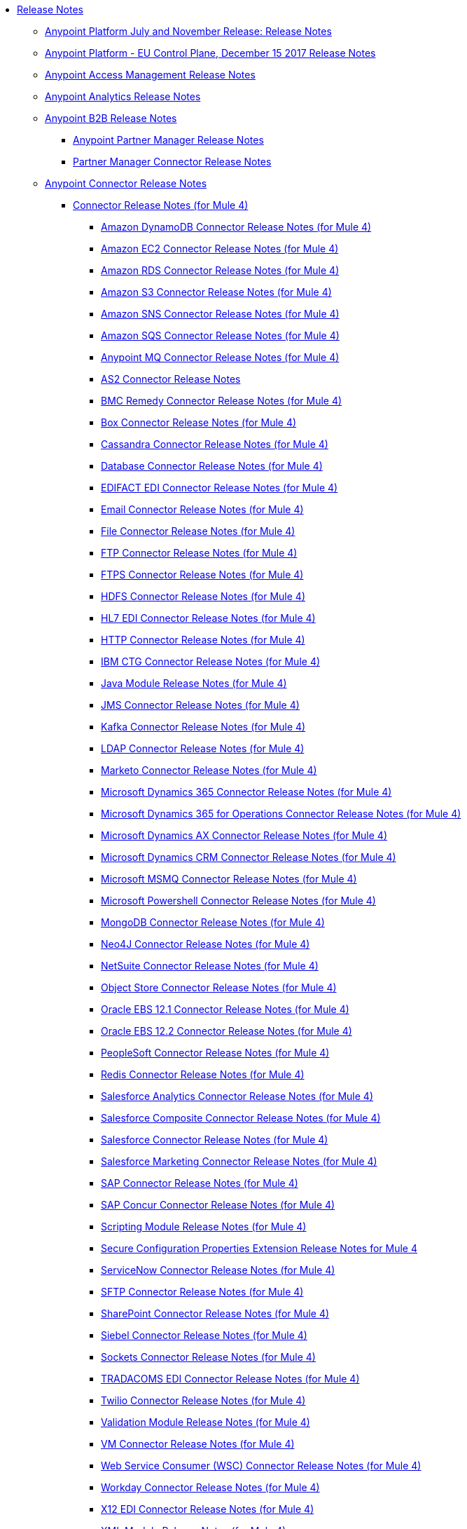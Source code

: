 // Release Notes TOC File

* link:index[Release Notes]
** link:anypoint-november-release[Anypoint Platform July and November Release: Release Notes]
** link:anypoint-eu-control-plane[Anypoint Platform - EU Control Plane, December 15 2017 Release Notes]
// ** link:upgrade[Auto-Upgrade Notice for Anypoint Platform (November Release)]
** link:access-management-release-notes[Anypoint Access Management Release Notes]
** link:anypoint-analytics-release-notes[Anypoint Analytics Release Notes]

** link:anypoint-b2b-release-notes[Anypoint B2B Release Notes]
*** link:anypoint-partner-manager-release-notes[Anypoint Partner Manager Release Notes]
*** link:partner-manager-connector-release-notes[Partner Manager Connector Release Notes]
** link:anypoint-connector-release-notes[Anypoint Connector Release Notes]
*** link:anypoint-connector-release-notes#mule_4[Connector Release Notes (for Mule 4)]
**** link:amazon-dynamodb-connector-release-notes-mule-4[Amazon DynamoDB Connector Release Notes (for Mule 4)]
**** link:amazon-ec2-connector-release-notes-mule-4[Amazon EC2 Connector Release Notes (for Mule 4)]
**** link:amazon-rds-connector-release-notes-mule-4[Amazon RDS Connector Release Notes (for Mule 4)]
**** link:amazon-s3-connector-release-notes-mule-4[Amazon S3 Connector Release Notes (for Mule 4)]
**** link:amazon-sns-connector-release-notes-mule-4[Amazon SNS Connector Release Notes (for Mule 4)]
**** link:amazon-sqs-connector-release-notes-mule-4[Amazon SQS Connector Release Notes (for Mule 4)]
**** link:anypoint-mq-connector-release-notes-mule-4[Anypoint MQ Connector Release Notes (for Mule 4)]
**** link:as2-connector-release-notes[AS2 Connector Release Notes]
**** link:bmc-remedy-connector-release-notes-mule-4[BMC Remedy Connector Release Notes (for Mule 4)]
**** link:box-connector-release-notes-mule-4[Box Connector Release Notes (for Mule 4)]
**** link:cassandra-connector-release-notes-mule-4[Cassandra Connector Release Notes (for Mule 4)]
**** link:connector-db[Database Connector Release Notes (for Mule 4)]
**** link:edifact-edi-connector-release-notes[EDIFACT EDI Connector Release Notes (for Mule 4)]
**** link:connector-email[Email Connector Release Notes (for Mule 4)]
**** link:connector-file[File Connector Release Notes (for Mule 4)]
**** link:connector-ftp[FTP Connector Release Notes (for Mule 4)]
**** link:connector-ftps[FTPS Connector Release Notes (for Mule 4)]
**** link:hdfs-connector-release-notes-mule-4[HDFS Connector Release Notes (for Mule 4)]
**** link:hl7-connector-release-notes-mule-4[HL7 EDI Connector Release Notes (for Mule 4)]
**** link:connector-http[HTTP Connector Release Notes (for Mule 4)]
**** link:ibm-ctg-connector-release-notes-mule-4[IBM CTG Connector Release Notes (for Mule 4)]
**** link:java-module[Java Module Release Notes (for Mule 4)]
**** link:connector-jms[JMS Connector Release Notes (for Mule 4)]
**** link:kafka-connector-release-notes-mule-4[Kafka Connector Release Notes (for Mule 4)]
**** link:ldap-connector-release-notes-mule-4[LDAP Connector Release Notes (for Mule 4)]
**** link:marketo-connector-release-notes-mule-4[Marketo Connector Release Notes (for Mule 4)]
**** link:microsoft-dynamics-365-connector-release-notes-mule-4[Microsoft Dynamics 365 Connector Release Notes (for Mule 4)]
**** link:microsoft-365-ops-connector-release-notes-mule-4[Microsoft Dynamics 365 for Operations Connector Release Notes (for Mule 4)]
**** link:ms-dynamics-ax-connector-release-notes-mule-4[Microsoft Dynamics AX Connector Release Notes (for Mule 4)]
**** link:ms-dynamics-crm-connector-release-notes[Microsoft Dynamics CRM Connector Release Notes (for Mule 4)]
**** link:msmq-connector-release-notes-mule-4[Microsoft MSMQ Connector Release Notes (for Mule 4)]
**** link:microsoft-powershell-connector-release-notes-mule-4[Microsoft Powershell Connector Release Notes (for Mule 4)]
// **** link:ms-service-bus-connector-release-notes-mule-4[Microsoft Service Bus Connector Release Notes (for Mule 4)]
**** link:mongodb-connector-release-notes-mule-4[MongoDB Connector Release Notes (for Mule 4)]
**** link:neo4j-connector-release-notes-mule-4[Neo4J Connector Release Notes (for Mule 4)]
**** link:netsuite-connector-release-notes-mule-4[NetSuite Connector Release Notes (for Mule 4)]
**** link:object-store-connector-release-notes-mule-4[Object Store Connector Release Notes (for Mule 4)]
**** link:oracle-ebs-connector-release-notes-mule-4[Oracle EBS 12.1 Connector Release Notes (for Mule 4)]
**** link:oracle-ebs-122-connector-release-notes-mule-4[Oracle EBS 12.2 Connector Release Notes (for Mule 4)]
**** link:peoplesoft-connector-release-notes-mule-4[PeopleSoft Connector Release Notes (for Mule 4)]
**** link:redis-connector-release-notes-mule-4[Redis Connector Release Notes (for Mule 4)]
**** link:salesforce-analytics-connector-release-notes-mule-4[Salesforce Analytics Connector Release Notes (for Mule 4)]
**** link:salesforce-composite-connector-release-notes-mule-4[Salesforce Composite Connector Release Notes (for Mule 4)]
**** link:salesforce-connector-release-notes-mule-4[Salesforce Connector Release Notes (for Mule 4)]
**** link:salesforce-mktg-connector-release-notes-mule-4[Salesforce Marketing Connector Release Notes (for Mule 4)]
**** link:sap-connector-release-notes-mule-4[SAP Connector Release Notes (for Mule 4)]
**** link:sap-concur-connector-release-notes-mule-4[SAP Concur Connector Release Notes (for Mule 4)]
**** link:module-scripting[Scripting Module Release Notes (for Mule 4)]
**** link:secure-properties[Secure Configuration Properties Extension Release Notes for Mule 4]
**** link:servicenow-connector-release-notes-mule-4[ServiceNow Connector Release Notes (for Mule 4)]
**** link:connector-sftp[SFTP Connector Release Notes (for Mule 4)]
**** link:sharepoint-connector-release-notes-mule-4[SharePoint Connector Release Notes (for Mule 4)]
**** link:siebel-connector-release-notes-mule-4[Siebel Connector Release Notes (for Mule 4)]
**** link:connector-sockets[Sockets Connector Release Notes (for Mule 4)]
**** link:tradacoms-edi-connector-release-notes-mule-4[TRADACOMS EDI Connector Release Notes (for Mule 4)]
**** link:twilio-connector-release-notes-mule-4[Twilio Connector Release Notes (for Mule 4)]
**** link:module-validation[Validation Module Release Notes (for Mule 4)]
**** link:connector-vm[VM Connector Release Notes (for Mule 4)]
**** link:connector-wsc[Web Service Consumer (WSC) Connector Release Notes (for Mule 4)]
**** link:workday-connector-release-notes-mule-4[Workday Connector Release Notes (for Mule 4)]
**** link:x12-edi-connector-release-notes-mule-4[X12 EDI Connector Release Notes (for Mule 4)]
**** link:module-xml[XML Module Release Notes (for Mule 4)]
**** link:zuora-connector-release-notes-mule-4[Zuora Connector Release Notes (for Mule 4)]
*** link:anypoint-connector-release-notes#mule_3[Connector Release Notes (for Mule 3)]
**** link:amazon-ec2-connector-release-notes[Amazon EC2 Connector Release Notes (for Mule 3)]
**** link:amazon-s3-connector-release-notes[Amazon S3 Connector Release Notes (for Mule 3)]
**** link:amazon-sns-connector-release-notes[Amazon SNS Connector Release Notes (for Mule 3)]
**** link:amazon-sqs-connector-release-notes[Amazon SQS Connector Release Notes (for Mule 3)]
**** link:amqp-connector-release-notes[AMQP Connector Release Notes (for Mule 3)]
**** link:box-connector-release-notes[Box Connector Release Notes (for Mule 3)]
**** link:cassandra-connector-release-notes[Cassandra Connector Release Notes (for Mule 3)]
**** link:cloudhub-connector-release-notes[CloudHub Connector Release Notes (for Mule 3)]
**** link:concur-connector-release-notes[Concur Connector Release Notes (for Mule 3)]
**** link:dotnet-connector-release-notes[DotNet Connector Release Notes (for Mule 3)]
**** link:ftps-connector-release-notes[FTPS Connector Release Notes (for Mule 3)]
**** link:hdfs-connector-release-notes[HDFS Connector Version Release Notes]
**** link:hl7-connector-release-notes[HL7 Connector Release Notes (for Mule 3)]
**** link:hl7-mllp-connector-release-notes[HL7 MLLP Connector Release Notes (for Mule 3)]
**** link:ibm-ctg-connector-release-notes[IBM CTG Connector Release Notes (for Mule 3)]
**** link:kafka-connector-release-notes[Kafka Connector Release Notes (for Mule 3)]
**** link:ldap-connector-release-notes[LDAP Connector Release Notes (for Mule 3)]
**** link:marketo-connector-release-notes[Marketo Connector Release Notes (for Mule 3)]
**** link:microsoft-dynamics-365-release-notes[Microsoft Dynamics 365 Connector Release Notes (for Mule 3)]
**** link:microsoft-dynamics-365-operations-release-notes[Microsoft Dynamics 365 for Operations Connector Release Notes (for Mule 3)]
**** link:microsoft-dynamics-ax-2012-connector-release-notes[Microsoft Dynamics AX 2012 Connector Release Notes (for Mule 3)]
**** link:microsoft-dynamics-crm-connector-release-notes[Microsoft Dynamics CRM Connector Release Notes (for Mule 3)]
**** link:microsoft-dynamics-gp-connector-release-notes[Microsoft Dynamics GP Connector Release Notes (for Mule 3)]
**** link:microsoft-dynamics-nav-connector-release-notes[Microsoft Dynamics NAV Connector Release Notes (for Mule 3)]
**** link:microsoft-service-bus-connector-release-notes[Microsoft Service Bus Connector Release Notes (for Mule 3)]
**** link:microsoft-sharepoint-2013-connector-release-notes[Microsoft SharePoint 2013 Connector Release Notes]
**** link:microsoft-sharepoint-2010-connector-release-notes[Microsoft SharePoint 2010 Connector Release Notes]
**** link:microsoft-sharepoint-online-connector-release-notes[Microsoft SharePoint Online Connector Release Notes]
**** link:mongodb-connector-release-notes[MongoDB Connector Release Notes (for Mule 3)]
**** link:msmq-connector-release-notes[MSMQ Connector Release Notes (for Mule 3)]
**** link:mule-paypal-anypoint-connector-release-notes[PayPal Connector Release Notes (for Mule 3)]
**** link:neo4j-connector-release-notes[Neo4J Connector Release Notes (for Mule 3)]
**** link:netsuite-connector-release-notes[NetSuite Connector Release Notes (for Mule 3)]
**** link:netsuite-openair-connector-release-notes[NetSuite OpenAir Connector Release Notes (for Mule 3)]
**** link:objectstore-release-notes[Object Store Connector Release Notes (for Mule 3)]
***** link:object-store-connector-release-notes[ObjectStore Connector Release Notes for Design Center]
***** link:objectstore-connector-release-notes[ObjectStore Connector Release Notes (for Mule 3)]
***** link:object-store-v2-release-notes[ObjectStore Connector v2 Release Notes - Beta]
**** link:oracle-e-business-suite-ebs-connector-release-notes[Oracle E-Business Suite (EBS) Connector Release Notes (for Mule 3)]
**** link:oracle-ebs-122-connector-release-notes[Oracle E-Business Suite (EBS) 12.2.x Connector Release Notes (for Mule 3)]
**** link:peoplesoft-connector-release-notes[PeopleSoft Connector Release Notes (for Mule 3)]
**** link:redis-connector-release-notes[Redis Connector Release Notes (for Mule 3)]
**** link:remedy-connector-release-notes[Remedy Connector Release Notes (for Mule 3)]
**** link:rosettanet-connector-release-notes[RosettaNet Connector Release Notes (for Mule 3)]
**** link:salesforce-connector-release-notes[Salesforce Connector Release Notes (for Mule 3)]
**** link:salesforce-analytics-cloud-connector-release-notes[Salesforce Analytics Cloud Connector Release Notes (for Mule 3)]
**** link:salesforce-composite-connector-release-notes[Salesforce Composite Connector Release Notes (for Mule 3)]
**** link:salesforce-marketing-cloud-connector-release-notes[Salesforce Marketing Cloud Connector Release Notes (for Mule 3)]
**** link:sap-connector-release-notes[SAP Connector Release Notes (for Mule 3)]
**** link:servicenow-connector-release-notes[ServiceNow Connector Release Notes (for Mule 3)]
**** link:siebel-connector-release-notes[Siebel Connector Release Notes (for Mule 3)]
**** link:successfactors-connector-release-notes[SuccessFactors Connector Release Notes (for Mule 3)]
**** link:tradacoms-connector-release-notes[TRADACOMS Connector Release Notes (for Mule 3)]
**** link:twilio-connector-release-notes[Twilio Connector Release Notes (for Mule 3)]
**** link:windows-gateway-services-release-notes[Windows Gateway Services Release Notes]
**** link:workday-connector-release-notes[Workday Connector Release Notes (for Mule 3)]
**** link:x12-edifact-modules-release-notes[X12 and EDIFACT Modules Release Notes]
**** link:zuora-connector-release-notes[Zuora Connector Release Notes (for Mule 3)]
** link:dmt-release-notes[Devkit Migration Tool Release Notes]
** link:anypoint-connector-devkit-release-notes[Anypoint Connector DevKit Release Notes]
*** link:anypoint-connector-devkit-3.9.x-release-notes[Anypoint Connector DevKit 3.9.x Release Notes]
*** link:anypoint-connector-devkit-3.8.0-release-notes[Anypoint Connector DevKit 3.8.x Release Notes]
*** link:connector-migration-guide-mule-3.6-to-3.7[Connector Migration Guide - DevKit 3.6 to 3.7]
*** link:connector-migration-guide-mule-3.5-to-3.6[Connector Migration Guide - DevKit 3.5 to 3.6]
*** link:anypoint-connector-devkit-3.7.2-release-notes[Anypoint Connector DevKit 3.7.2 Release Notes]
*** link:anypoint-connector-devkit-3.7.1-release-notes[Anypoint Connector DevKit 3.7.1 Release Notes]
*** link:anypoint-connector-devkit-3.7.0-release-notes[Anypoint Connector DevKit 3.7.0 Release Notes]
*** link:anypoint-connector-devkit-3.6.1.1-release-notes[Anypoint Connector DevKit 3.6.1.1 Release Notes]
*** link:anypoint-connector-devkit-3.6.1-release-notes[Anypoint Connector DevKit 3.6.1 Release Notes]
*** link:anypoint-connector-devkit-3.6.0-release-notes[Anypoint Connector DevKit 3.6.0 Release Notes]
*** link:anypoint-connector-devkit-3.5.0-release-notes[Anypoint Connector DevKit 3.5.0 Release Notes]
*** link:anypoint-connector-devkit-3.5.2-release-notes[Anypoint Connector DevKit 3.5.2 Release Notes]
** link:anypoint-connector-devkit-studio-plugin-release-notes[Anypoint Connector DevKit Studio Plugin Release Notes]
*** link:anypoint-connector-devkit-studio-plugin-1.1.1-release-notes[Anypoint Connector DevKit Studio Plugin 1.1.1 Release Notes]

** link:anypoint-data-gateway-release-notes[Anypoint Data Gateway Release Notes]

** link:anypoint-enterprise-security-release-notes[Anypoint Enterprise Security Release Notes]
*** link:anypoint-enterprise-security-1.2-release-notes[Anypoint Enterprise Security 1.2 Release Notes]

** link:exchange-release-notes[Anypoint Exchange Related Release Notes]
*** link:anypoint-exchange-release-notes[Anypoint Exchange Release Notes]
*** link:rest-connect-release-notes[REST Connect Release Notes]
*** link:exchange-on-prem-release-notes[Anypoint Exchange Private Cloud Edition Release Notes]

** link:anypoint-mq-release-notes[Anypoint MQ Release Notes]
*** link:mq-release-notes[Anypoint MQ Cloud Release Notes]
*** link:mq-connector-release-notes[Anypoint MQ Connector Release Notes]

** link:anypoint-osv2-release-notes[Anypoint Object Store v2 Release Notes]

** link:anypoint-platform-cli[Anypoint Platform Command Line Interface]

** link:anypoint-onpremise-release-notes[Anypoint Platform On-Premises Edition]

** link:anypoint-private-cloud-release-notes[Anypoint Platform Private Cloud Edition Release Notes]
*** link:anypoint-private-cloud-1.7.1-release-notes[Anypoint Platform Private Cloud Edition 1.7.1 Release Notes]
*** link:anypoint-private-cloud-1.7.0-release-notes[Anypoint Platform Private Cloud Edition 1.7.0 Release Notes]
*** link:anypoint-private-cloud-1.6.1-release-notes[Anypoint Platform Private Cloud Edition 1.6.1 Release Notes]
*** link:anypoint-private-cloud-1.6.0-release-notes[Anypoint Platform Private Cloud Edition 1.6.0 Release Notes]
*** link:anypoint-private-cloud-1.5.2-release-notes[Anypoint Platform Private Cloud Edition 1.5.2 Release Notes]
*** link:anypoint-private-cloud-1.5.1-release-notes[Anypoint Platform Private Cloud Edition 1.5.1 Release Notes]
*** link:anypoint-on-premise-1.5.0-release-notes[Anypoint Platform Private Cloud Edition 1.5.0 Release Notes]
*** link:anypoint-on-premise-1.1.0-release-notes[Anypoint Platform Private Cloud Edition 1.1.0 Release Notes]

** link:anypoint-platform-pcf-release-notes[Anypoint Platform for PCF Release Notes]
*** link:anypoint-platform-pcf-1.5.2[Anypoint Platform for Pivotal Cloud Foundry 1.5.2 Release Notes]
*** link:anypoint-platform-pcf-1.5.1[Anypoint Platform for PCF 1.5.1 Release Notes]
*** link:anypoint-platform-pcf-1.5.0[Anypoint Platform for PCF Beta 1.5.0 Release Notes]

** link:anypoint-studio[Anypoint Studio Release Notes]
*** link:anypoint-studio-7.1-with-4.1-runtime-update-site-2-release-notes[Anypoint Studio 7.1 with Mule Runtime 4.1.1 Update Site 2 Release Notes]
*** link:anypoint-studio-7.1-with-4.1-runtime-release-notes[Anypoint Studio 7.1 with Mule Runtime 4.1.0 Release Notes]
*** link:anypoint-studio-7.0-with-4.0-runtime-update-site-2-release-notes[Anypoint Studio 7.0 with Mule Runtime 4.0.0 Update Site 2 Release Notes]
*** link:anypoint-studio-7.0-with-4.0-runtime-update-site-1-release-notes[Anypoint Studio 7.0 with Mule Runtime 4.0.0 Update Site 1 Release Notes]
*** link:anypoint-studio-7.0-EA-with-4.0-runtime-release-notes[Anypoint Studio 7.0.0 EA with Mule Runtime 4.0.0 Release Notes]
*** link:anypoint-studio-7.0-rc2-with-4.0-runtime-release-notes[Anypoint Studio 7.0.0 RC 2 with Mule Runtime 4.0.0]
*** link:anypoint-studio-7.0-rc-with-4.0-runtime-release-notes[Anypoint Studio 7.0.0 RC with Mule Runtime 4.0.0 RC]
*** link:anypoint-studio-7.0-beta-with-4.0-runtime-release-notes[Anypoint Studio 7.0.0 Beta with Mule Runtime 4.0.0 Beta]
*** link:anypoint-studio-6.4-with-3.9.0-runtime-update-site-4-release-notes[Anypoint Studio 6.4 with 3.9.0 Update Site 4 Runtime Release Notes]
*** link:anypoint-studio-6.4-with-3.9.0-runtime-update-site-3-release-notes[Anypoint Studio 6.4 with 3.9.0 Update Site 3 Runtime Release Notes]
*** link:anypoint-studio-6.4-with-3.9.0-runtime-update-site-2-release-notes[Anypoint Studio 6.4 with 3.9.0 Update Site 2 Runtime Release Notes]
*** link:anypoint-studio-6.4-with-3.9.0-runtime-update-site-1-release-notes[Anypoint Studio 6.4 with 3.9.0 Update Site 1 Runtime Release Notes]
*** link:anypoint-studio-6.4-with-3.9.0-runtime-release-notes[Anypoint Studio 6.4 with 3.9.0 Runtime Release Notes]
*** link:anypoint-studio-6.3-with-3.8.5-runtime-release-notes[Anypoint Studio 6.3 with 3.8.5 Runtime Release Notes]
*** link:anypoint-studio-6.2-with-3.8.4-runtime-update-site-5-release-notes[Anypoint Studio 6.2 with 3.8.4 Update Site 5 Runtime Release Notes]
*** link:anypoint-studio-6.2-with-3.8.4-runtime-update-site-4-release-notes[Anypoint Studio 6.2 with 3.8.4 Update Site 4 Runtime Release Notes]
*** link:anypoint-studio-6.2-with-3.8.3-runtime-update-site-3-release-notes[Anypoint Studio 6.2 with 3.8.3 Update Site 3 Runtime Release Notes]
*** link:anypoint-studio-6.2-with-3.8.3-runtime-update-site-2-release-notes[Anypoint Studio 6.2 with 3.8.3 Update Site 2 Runtime Release Notes]
*** link:anypoint-studio-6.2-with-3.8.3-runtime-update-site-1-release-notes[Anypoint Studio 6.2 with 3.8.3 Update Site 1 Runtime Release Notes]
*** link:anypoint-studio-6.2-with-3.8.3-runtime-release-notes[Anypoint Studio 6.2 Mule 3.8.3 Release Notes]
*** link:anypoint-studio-6.1-with-3.8.2-runtime-update-site-2-release-notes[Anypoint Studio 6.1 with Mule 3.8.2 Update Site 2 Release Notes]
*** link:anypoint-studio-6.1-with-3.8.1-runtime-update-site-1-release-notes[Anypoint Studio 6.1 with Mule 3.8.1 Update Site 1 Release Notes]
*** link:anypoint-studio-6.1-with-3.8.1-runtime-release-notes[Anypoint Studio 6.1 with Mule 3.8.1 Release Notes]
*** link:anypoint-studio-6.0-with-3.8-runtime-update-site-3-release-notes[Anypoint Studio 6.0 with Mule 3.8.0 Update Site 3 Release Notes]
*** link:anypoint-studio-6.0-with-3.8-runtime-update-site-2-release-notes[Anypoint Studio 6.0 with Mule 3.8.0 Update Site 2 Release Notes]
*** link:anypoint-studio-6.0-with-3.8-runtime-update-site-1-release-notes[Anypoint Studio 6.0 with Mule 3.8.0 Update Site 1 Release Notes]
*** link:anypoint-studio-6.0-with-3.8-runtime-release-notes[Anypoint Studio 6.0 with Mule 3.8.0 Release Notes]
*** link:anypoint-studio-6.0-beta-with-3.8-m-1-runtime-release-notes[Anypoint Studio 6.0 with Mule 3.8.0-M1 Release Notes]
*** link:anypoint-studio-5.4-with-3.7.3-runtime-update-site-3-release-notes[Anypoint Studio 5.4 with Mule 3.7.3 Update Site 3 Release Notes]
*** link:anypoint-studio-5.4-with-3.7.3-runtime-update-site-2-release-notes[Anypoint Studio 5.4 with Mule 3.7.3 Update Site 2 Release Notes]
*** link:anypoint-studio-5.4-with-3.7.3-runtime-update-site-1-release-notes[Anypoint Studio 5.4 with Mule 3.7.3 Update Site 1 Release Notes]
*** link:anypoint-studio-5.4-with-3.7.3-runtime-release-notes[Anypoint Studio 5.4 with Mule 3.7.3 Runtime]
*** link:anypoint-studio-5.3-with-3.7.2-runtime-update-site-2-release-notes[Anypoint Studio 5.3 with Mule 3.7.2 Runtime Update Site 2 Release Notes]
*** link:anypoint-studio-5.3-with-3.7.2-runtime-update-site-1-release-notes[Anypoint Studio 5.3 with Mule 3.7.2 Runtime Update Site 1 Release Notes]
*** link:anypoint-studio-5.3-with-3.7.2-runtime-release-notes[Anypoint Studio 5.3 with Mule 3.7.2 Runtime Release Notes]
*** link:anypoint-studio-june-2015-with-3.7.0-update-site-1-runtime-release-notes[Anypoint Studio June 2015 with 3.7.0 Update Site 1 Runtime Release Notes]
*** link:anypoint-studio-june-2015-with-3.7.0-runtime-release-notes[Anypoint Studio June 2015 with 3.7.0 Runtime Release Notes]
*** link:anypoint-studio-march-2015-with-3.6.1-runtime-update-site-2-release-notes[Anypoint Studio March 2015 with 3.6.1 Runtime - Update Site 2 Release Notes]
*** link:anypoint-studio-march-2015-with-3.6.1-runtime-update-site-1-release-notes[Anypoint Studio March 2015 with 3.6.1 Runtime - Update Site 1 Release Notes]
*** link:anypoint-studio-march-2015-with-3.6.1-runtime-release-notes[Anypoint Studio March 2015 with 3.6.1 Runtime Release Notes]
*** link:anypoint-studio-january-2015-with-3.6.1-runtime-update-site-2-release-notes[Anypoint Studio January 2015 with 3.6.1 Runtime - Update Site 2 Release Notes]
*** link:anypoint-studio-january-2015-with-3.6.0-runtime-update-site-1-release-notes[Anypoint Studio January 2015 with 3.6.0 Runtime - Update Site 1 Release Notes]
*** link:anypoint-studio-january-2015-with-3.6.0-runtime-release-notes[Anypoint Studio January 2015 with 3.6.0 Runtime Release Notes]
*** link:anypoint-studio-october-2014-release-notes[Anypoint Studio October 2014 Release Notes]
*** link:anypoint-studio-july-2014-with-3.5.1-runtime-update-site-2-release-notes[Anypoint Studio July 2014 with 3.5.1 Runtime - Update Site 2 Release Notes]
*** link:anypoint-studio-july-2014-with-3.5.1-runtime-release-notes[Anypoint Studio July 2014 with 3.5.1 Runtime Release Notes]
*** link:anypoint-studio-may-2014-with-3.5.0-runtime-release-notes[Anypoint Studio May 2014 with 3.5.0 Runtime Release Notes]
*** link:mule-studio-december-2013-release-notes[Mule Studio December 2013 Release Notes]
*** link:mule-studio-october-2013-release-notes[Mule Studio October 2013 Release Notes]
*** link:mule-studio-release-notes-march-21-2012[Mule Studio Release Notes - March 21 2012]
*** link:mule-studio-release-notes-january-24-2012[Mule Studio Release Notes - January 24 2012]

** link:api-console-release-notes[API Console Release Notes]

** link:api-designer-release-notes[API Designer Release Notes]

** link:api-gateway-runtime[API Gateway Runtime Release Notes]
*** link:api-gateway-runtime-to-mule-3.8.0-migration-guide[API Gateway Runtime to Mule 3.8.0 Migration Guide]
*** link:api-gateway-2.0-and-newer-version-faq[API Gateway 2.x FAQ]
*** link:api-gateway-2.2.1-release-notes[API Gateway 2.2.1]
*** link:api-gateway-2.2.0-release-notes[API Gateway 2.2.0]
*** link:api-gateway-2.1.2-release-notes[API Gateway 2.1.2]
*** link:api-gateway-2.1.1-release-notes[API Gateway 2.1.1]
*** link:api-gateway-2.1.0-release-notes[API Gateway 2.1.0]
*** link:api-gateway-2.0.4-release-notes[API Gateway 2.0.4]
*** link:api-gateway-2.0.3-release-notes[API Gateway 2.0.3]
*** link:api-gateway-2.0.2-release-notes[API Gateway 2.0.2]
*** link:api-gateway-2.0-release-notes[API Gateway 2.0]
**** link:migration-guide-to-api-gateway-2.0.0-or-later[Migration Guide to API Gateway 2.0.0 or later]

** link:api-manager-release-notes[API Manager Release Notes]
** link:api-mocking-service-release-notes[API Mocking Service Release Notes]
** link:api-notebook-release-notes[API Notebook Release Notes]
** link:apikit-release-notes[APIkit Release Notes]
*** link:apikit-for-odata-1.0.6[APIkit for OData 1.0.6 Release Notes]
*** link:apikit-for-soap-1.1.2[APIkit for SOAP 1.1.2 Release Notes]
*** link:apikit-for-soap-1.1.1[APIkit for SOAP 1.1.1 Release Notes]
*** link:apikit-for-soap-1.1.0[APIkit for SOAP 1.1.0 Release Notes]
*** link:apikit-for-soap-1.0.4[APIkit for SOAP 1.0.4 Release Notes]
*** link:apikit-for-soap-1.0.3[APIkit for SOAP 1.0.3 Release Notes]
*** link:apikit-for-soap-1.0.2[APIkit for SOAP 1.0.2 Release Notes]
*** link:apikit-for-soap-1.0.1[APIkit for SOAP 1.0.1 Release Notes]
*** link:apikit-4.1.2-release-notes[APIkit Mule4-1.1.2 Release Notes]
*** link:apikit-4.1.1-release-notes[APIkit Mule4-1.1.1 Release Notes]
*** link:apikit-4.1-release-notes[APIkit Mule4-1.1.0 Release Notes]
*** link:apikit-4.0.1-release-notes[APIkit Mule4-1.0.1 Release Notes]
*** link:apikit-4.0-release-notes[APIkit Mule4-1.0.0 Release Notes]
*** link:apikit-3.9.1-release-notes[APIkit 3.9.1 Release Notes]
*** link:apikit-3.9.0-release-notes[APIkit 3.9.0 Release Notes]
*** link:apikit-3.8.6-release-notes[APIkit 3.8.6 Release Notes]
*** link:apikit-3.8.5-release-notes[APIkit 3.8.5 Release Notes]
*** link:apikit-3.8.4-release-notes[APIkit 3.8.4 Release Notes]
*** link:apikit-3.8.3-release-notes[APIkit 3.8.3 Release Notes]
*** link:apikit-3.8.2-release-notes[APIkit 3.8.2 Release Notes]
*** link:apikit-3.8.1-release-notes[APIkit 3.8.1 Release Notes]
*** link:apikit-3.8.0-release-notes[APIkit 3.8.0 Release Notes]
*** link:apikit-1.7.5-release-notes[APIkit 1.7.5 Release Notes]
*** link:apikit-1.7.4-release-notes[APIkit 1.7.4 Release Notes]
*** link:apikit-1.7.3-release-notes[APIkit 1.7.3 Release Notes]

** link:cloudhub-release-notes[CloudHub Release Notes]
*** link:cloudhub-runtimes-release-notes[CloudHub Runtimes Release Notes]

*** link:cloudhub-dedicated-load-balancer-release-notes[CloudHub Deditaced Load Balancer Release Notes]
*** link:cloudhub-r40-migration-guide[CloudHub R40 Migration Guide]

** link:design-center-release-notes[Design Center Release Notes]
** link:healthcare-release-notes[Healthcare Toolkit Release Notes]


** link:mule-management-console[Mule Management Console Release Notes]
*** link:mule-management-console-3.8.4[Mule Management Console 3.8.4]
*** link:mule-management-console-3.8.3[Mule Management Console 3.8.3]
*** link:mule-management-console-3.8.2[Mule Management Console 3.8.2]
*** link:mule-management-console-3.8.1[Mule Management Console 3.8.1]
*** link:mule-management-console-3.8.0[Mule Management Console 3.8.0]
*** link:mule-management-console-3.7.3[Mule Management Console 3.7.3]

** link:mule-maven-plugin-release-notes[Mule Maven Plugin Release Notes]
*** link:mule-maven-plugin-3.1.2-release-notes[Mule Maven Plugin 3.1.2 Release Notes]
*** link:mule-maven-plugin-3.1.1-release-notes[Mule Maven Plugin 3.1.1 Release Notes]
*** link:mule-maven-plugin-3.1.0-release-notes[Mule Maven Plugin 3.1.0 Release Notes]
*** link:mule-maven-plugin-3.0.0-release-notes[Mule Maven Plugin 3.0.0 Release Notes]
*** link:mule-maven-plugin-2.2.1-release-notes[Mule Maven Plugin 2.2.1 Release Notes]
*** link:mule-maven-plugin-2.2-release-notes[Mule Maven Plugin 2.2 Release Notes]
*** link:mule-maven-plugin-2.1.2-release-notes[Mule Maven Plugin 2.1.2 Release Notes]
*** link:mule-maven-plugin-2.1.1-release-notes[Mule Maven Plugin 2.1.1 Release Notes]
*** link:mule-maven-plugin-2.1-release-notes[Mule Maven Plugin 2.1 Release Notes]
*** link:mule-maven-plugin-2.0-release-notes[Mule Maven Plugin 2.0 Release Notes]

** link:release-bulletins[Mule Release Bulletins]
*** link:http-connector-security-update[HTTP Connector Security Update]
*** link:mule-enterprise-management-console-security-update[Mule Enterprise Management Console Security Update]
*** link:xml-issues-in-mule-esb[XML Issues in Mule]

** link:mule-esb[Mule Runtime Release Notes]
*** link:updating-mule-versions[Upgrading Mule Runtime Versions]
*** link:mule-4.1.1-release-notes[Mule Runtime 4.1.1 Release Notes]
*** link:mule-4.1.0-release-notes[Mule Runtime 4.1.0 Release Notes]
*** link:mule-4.0-release-notes[Mule Runtime 4.0 Early Access Release Notes]
*** link:mule-4.0-rc-release-notes[Mule Runtime 4.0 RC Release Notes]
*** link:mule-4.0-beta-release-notes[Mule Runtime 4.0 Beta Release Notes]
+
*** link:mule-3.9.1-release-notes[Mule Runtime 3.9.1 Release Notes]
*** link:mule-3.9.0-release-notes[Mule Runtime 3.9.0 Release Notes]
*** link:mule-3.8.6-release-notes[Mule 3.8.6 Runtime Release Notes]
*** link:mule-3.8.5-release-notes[Mule Runtime 3.8.5 Release Notes]
*** link:mule-3.8.4-release-notes[Mule Runtime 3.8.4 Release Notes]
*** link:mule-3.8.3-release-notes[Mule Runtime 3.8.3 Release Notes]
*** link:mule-3.8.2-release-notes[Mule Runtime 3.8.2 Release Notes]
*** link:mule-3.8.1-release-notes[Mule Runtime 3.8.1 Release Notes]
*** link:mule-3.8.0-release-notes[Mule Runtime 3.8.0 Release Notes]
*** link:mule-esb-3.7.5-release-notes[Mule ESB 3.7.5 Release Notes]
*** link:mule-esb-3.7.4-release-notes[Mule ESB 3.7.4 Release Notes]
*** link:mule-esb-3.7.3-release-notes[Mule ESB 3.7.3 Release Notes]
*** link:mule-esb-3.7.2-release-notes[Mule ESB 3.7.2 Release Notes]
*** link:mule-esb-3.7.1-release-notes[Mule ESB 3.7.1 Release Notes]
*** link:mule-esb-3.7.0-release-notes[Mule ESB 3.7.0 Release Notes]
*** link:mule-esb-3.6.4-release-notes[Mule ESB 3.6.4 Release Notes]
*** link:mule-esb-3.6.3-release-notes[Mule ESB 3.6.3 Release Notes]
*** link:mule-esb-3.6.2-release-notes[Mule ESB 3.6.2 Release Notes]
*** link:mule-esb-3.6.1-release-notes[Mule ESB 3.6.1 Release Notes]
*** link:mule-esb-3.6.0-release-notes[Mule ESB 3.6.0 Release Notes]
*** link:mule-esb-3.5.4-release-notes[Mule ESB 3.5.4 Release Notes]
*** link:mule-esb-3.5.3-release-notes[Mule ESB 3.5.3 Release Notes]
*** link:mule-esb-3.5.2-release-notes[Mule ESB 3.5.2 Release Notes]
*** link:mule-esb-3.5.1-release-notes[Mule ESB 3.5.1 Release Notes]
*** link:mule-esb-3.4.4-release-notes[Mule ESB 3.4.4 Release Notes]
*** link:mule-esb-3.4.3-release-notes[Mule ESB 3.4.3 Release Notes]
*** link:mule-esb-3.4.2-release-notes[Mule ESB 3.4.2 Release Notes]
*** link:mule-esb-3.4.1-release-notes[Mule ESB 3.4.1 Release Notes]
*** link:mule-esb-3.4.0-release-notes[Mule ESB 3.4.0 Release Notes]
*** link:mule-esb-3.3.3-release-notes[Mule ESB 3.3.3 Release Notes]
*** link:mule-esb-3.3.2-release-notes[Mule ESB 3.3.2 Release Notes]
*** link:mule-esb-3.3.1-release-notes[Mule ESB 3.3.1 Release Notes]
*** link:mule-esb-3.2.4-release-notes[Mule ESB 3.2.4 Release Notes]
*** link:mule-esb-3.2.3-release-notes[Mule ESB 3.2.3 Release Notes]
*** link:mule-esb-3.2.2-release-notes[Mule ESB 3.2.2 Release Notes]
*** link:mule-esb-3.2.1-release-notes[Mule ESB 3.2.1 Release Notes]
*** link:mule-esb-3.2.0-release-notes[Mule ESB 3.2.0 Release Notes]
*** link:mule-esb-3.1.4-release-notes[Mule ESB 3.1.4 Release Notes]
*** link:mule-esb-3.1.3-release-notes[Mule ESB 3.1.3 Release Notes]
*** link:mule-esb-3.1.2-release-notes[Mule ESB 3.1.2 Release Notes]
*** link:mule-esb-3.1.1-release-notes[Mule ESB 3.1.1 Release Notes]
*** link:mule-esb-3.1.0-ee-release-notes[Mule ESB 3.1.0 EE Release Notes]
*** link:mule-esb-3.1.0-ce-release-notes[Mule ESB 3.1.0 CE Release Notes]
*** link:legacy-mule-release-notes[Legacy Mule Release Notes]
**** link:mule-esb-3.0.1-release-notes[Mule ESB 3.0.1 Release Notes]
**** link:mule-esb-3.0.0-release-notes[Mule ESB 3.0.0 Release Notes]
**** link:mule-esb-2.2.8-release-notes[Mule ESB 2.2.8 Release Notes]
**** link:mule-esb-2.2.7-release-notes[Mule ESB 2.2.7 Release Notes]
**** link:mule-esb-2.2.6-release-notes[Mule ESB 2.2.6 Release Notes]
**** link:mule-esb-console-2.2.5-release-notes[Mule ESB Console 2.2.5 Release Notes]
**** link:mule-esb-2.2.5-release-notes[Mule ESB 2.2.5 Release Notes]
**** link:mule-2.2.1-release-notes[Mule 2.2.1 Release Notes]
**** link:mule-2.2.0-release-notes[Mule 2.2.0 Release Notes]
**** link:mule-esb-2.2-release-notes[Mule ESB 2.2 Release Notes]
**** link:mule-2.1.2-release-notes[Mule 2.1.2 Release Notes]
**** link:mule-2.1.1-release-notes[Mule 2.1.1 Release Notes]
**** link:mule-2.1.0-release-notes[Mule 2.1.0 Release Notes]
**** link:mule-2.0.2-release-notes[Mule 2.0.2 Release Notes]
**** link:mule-2.0.1-release-notes[Mule 2.0.1 Release Notes]
**** link:mule-2.0-release-notes[Mule 2.0 Release Notes]
**** link:mule-1.4.4-release-notes[Mule 1.4.4 Release Notes]
**** link:mule-1.4.3-release-notes[Mule 1.4.3 Release Notes]
**** link:mule-1.4.2-release-notes[Mule 1.4.2 Release Notes]
**** link:mule-1.4.1-release-notes[Mule 1.4.1 Release Notes]
**** link:mule-1.4-release-notes[Mule 1.4 Release Notes]
**** link:mule-1.3.3-release-notes[Mule 1.3.3 Release Notes]
**** link:mule-1.3.2-release-notes[Mule 1.3.2 Release Notes]
**** link:mule-1.3.1-release-notes[Mule 1.3.1 Release Notes]
**** link:mule-1.3-release-notes[Mule 1.3 Release Notes]
**** link:mule-1.2-release-notes[Mule 1.2 Release Notes]
**** link:mule-1.1-release-notes[Mule 1.1 Release Notes]
**** link:mule-1.0-release-notes[Mule 1.0 Release Notes]
**** link:mule-0.9.3-release-notes[Mule 0.9.3 Release Notes]
**** link:mule-0.9.2.1-release-notes[Mule 0.9.2.1 Release Notes]
**** link:mule-0.9.2-release-notes[Mule 0.9.2 Release Notes]
**** link:mule-0.9.1-release-notes[Mule 0.9.1 Release Notes]
**** link:mule-0.8-release-notes[Mule 0.8 Release Notes]
**** link:legacy-mule-ide-release-notes[Legacy Mule IDE Release Notes]
***** link:release-notes-for-mule-ide-2.1.2[Release Notes for Mule IDE 2.1.2]
***** link:release-notes-for-mule-ide-2.1.1[Release Notes for Mule IDE 2.1.1]
***** link:release-notes-for-mule-ide-2.1.0[Release Notes for Mule IDE 2.1.0]
***** link:release-notes-for-mule-ide-2.0.5[Release Notes for Mule IDE 2.0.5]
***** link:release-notes-for-mule-ide-2.0.4[Release Notes for Mule IDE 2.0.4]
***** link:release-notes-for-mule-ide-2.0.3[Release Notes for Mule IDE 2.0.3]
***** link:release-notes-for-mule-ide-2.0.2[Release Notes for Mule IDE 2.0.2]
***** link:release-notes-for-mule-ide-2.0.1[Release Notes for Mule IDE 2.0.1]
***** link:release-notes-for-mule-ide-2.0.0[Release Notes for Mule IDE 2.0.0]
***** link:mule-ide-1.4.3-release-notes[Release Notes for Mule IDE 1.4.3]
***** link:mule-ide-1.3-release-notes[Release Notes for Mule IDE 1.3]
*** link:legacy-mule-migration-notes[Legacy Mule Migration Notes]
**** link:migrating-mule-3.1-to-3.2[Migrating Mule 3.1 to 3.2]
**** link:migrating-mule-3.0-to-3.1[Migrating Mule 3.0 to 3.1]
**** link:migrating-mule-esb-2.2-to-mule-esb-3.0[Migrating Mule ESB 2.2 to Mule ESB 3.0]
**** link:migrating-mule-2.x-ce-to-ee[Migrating Mule 2.x CE to EE]
**** link:migrating-mule-2.1-to-2.2[Migrating Mule 2.1 to 2.2]
**** link:migrating-mule-2.0-to-2.1[Migrating Mule 2.0 to 2.1]
**** link:migrating-mule-1.x-to-2.0[Migrating Mule 1.x to 2.0]
**** link:1.4.1-migration-guide[1.4.1 Migration Guide]
**** link:1.4-migration-guide[1.4 Migration Guide]

** link:munit-release-notes[MUnit Release Notes]
*** link:munit-2.1.1-release-notes[MUnit 2.1.1 Release Notes]
*** link:munit-2.1.0-release-notes[MUnit 2.1.0 Release Notes]
*** link:munit-2.0.0-release-notes[MUnit 2.0.0 Release Notes]
*** link:munit-2.0.0-rc-release-notes[MUnit 2.0.0 RC Release Notes]
*** link:munit-2.0.0-beta-release-notes[MUnit 2.0.0 Beta Release Notes]
*** link:munit-1.3.7-release-notes[MUnit 1.3.7 Release Notes]
*** link:munit-1.3.6-release-notes[MUnit 1.3.6 Release Notes]
*** link:munit-1.3.5-release-notes[MUnit 1.3.5 Release Notes]
*** link:munit-1.3.4-release-notes[MUnit 1.3.4 Release Notes]
*** link:munit-1.3.3-release-notes[MUnit 1.3.3 Release Notes]
*** link:munit-1.3.2-release-notes[MUnit 1.3.2 Release Notes]
*** link:munit-1.3.1-release-notes[MUnit 1.3.1 Release Notes]
*** link:munit-1.3.0-release-notes[MUnit 1.3.0 Release Notes]
*** link:munit-1.2.1-release-notes[MUnit 1.2.1 Release Notes]
*** link:munit-1.2.0-release-notes[MUnit 1.2.0 Release Notes]
*** link:munit-1.1.1-release-notes[MUnit 1.1.1 Release Notes]
*** link:munit-1.1.0-release-notes[MUnit 1.1.0 Release Notes]
*** link:munit-1.0.0-release-notes[MUnit 1.0.0 Release Notes]

** link:runtime-manager-agent-release-notes[Runtime Manager Agent Release Notes]
*** link:runtime-manager-agent-1.9.4-release-notes[Runtime Manager Agent 1.9.4 Release Notes]
*** link:runtime-manager-agent-1.9.3-release-notes[Runtime Manager Agent 1.9.3 Release Notes]
*** link:runtime-manager-agent-1.9.2-release-notes[Runtime Manager Agent 1.9.2 Release Notes]
*** link:runtime-manager-agent-1.9.1-release-notes[Runtime Manager Agent 1.9.1 Release Notes]
*** link:runtime-manager-agent-1.9.0-release-notes[Runtime Manager Agent 1.9.0 Release Notes]
*** link:runtime-manager-agent-1.8.0-release-notes[Runtime Manager Agent 1.8.0 Release Notes]
*** link:runtime-manager-agent-1.7.1-release-notes[Runtime Manager Agent 1.7.1 Release Notes]
*** link:runtime-manager-agent-1.7.0-release-notes[Runtime Manager Agent 1.7.0 Release Notes]
*** link:runtime-manager-agent-1.6.4-release-notes[Runtime Manager Agent 1.6.4 Release Notes]
*** link:runtime-manager-agent-1.6.3-release-notes[Runtime Manager Agent 1.6.3 Release Notes]
*** link:runtime-manager-agent-1.6.2-release-notes[Runtime Manager Agent 1.6.2 Release Notes]
*** link:runtime-manager-agent-1.6.1-release-notes[Runtime Manager Agent 1.6.1 Release Notes]
*** link:runtime-manager-agent-1.6.0-release-notes[Runtime Manager Agent 1.6.0 Release Notes]
*** link:runtime-manager-agent-1.5.3-release-notes[Runtime Manager Agent 1.5.3 Release Notes]
*** link:runtime-manager-agent-1.5.2-release-notes[Runtime Manager Agent 1.5.2 Release Notes]
*** link:runtime-manager-agent-1.5.1-release-notes[Runtime Manager Agent 1.5.1 Release Notes]
*** link:runtime-manager-agent-1.5.0-release-notes[Runtime Manager Agent 1.5.0 Release Notes]
*** link:runtime-manager-agent-1.4.2-release-notes[Runtime Manager Agent 1.4.2 Release Notes]
*** link:runtime-manager-agent-1.4.1-release-notes[Runtime Manager Agent 1.4.1 Release Notes]
*** link:runtime-manager-agent-1.4.0-release-notes[Runtime Manager Agent 1.4.0 Release Notes]
*** link:runtime-manager-agent-1.3.3-release-notes[Runtime Manager Agent 1.3.3 Release Notes]
*** link:runtime-manager-agent-1.3.1-release-notes[Runtime Manager Agent 1.3.1 Release Notes]
*** link:runtime-manager-agent-1.3.0-release-notes[Runtime Manager Agent 1.3.0 Release Notes]
*** link:runtime-manager-agent-1.2.0-release-notes[Runtime Manager Agent 1.2.0 Release Notes]
*** link:runtime-manager-agent-1.1.1-release-notes[Runtime Manager Agent 1.1.1 Release Notes]

** link:runtime-manager-release-notes[Runtime Manager Release Notes]
*** link:runtime-manager-2.8.2-release-notes[Runtime Manager 2.8.2 Release Notes]
*** link:runtime-manager-2.8.1-release-notes[Runtime Manager 2.8.1 Release Notes]
*** link:runtime-manager-2.8.0-release-notes[Runtime Manager 2.8.0 Release Notes]
*** link:runtime-manager-2.7.0-release-notes[Runtime Manager 2.7.0 Release Notes]
*** link:runtime-manager-2.6.1-release-notes[Runtime Manager 2.6.1 Release Notes]
*** link:runtime-manager-2.6.0-release-notes[Runtime Manager 2.6.0 Release Notes]
*** link:runtime-manager-2.5.0-release-notes[Runtime Manager 2.5.0 Release Notes]
*** link:runtime-manager-2.4.3-release-notes[Runtime Manager 2.4.3 Release Notes]
*** link:runtime-manager-2.4.0-release-notes[Runtime Manager 2.4.0 Release Notes]
*** link:runtime-manager-2.3.1-release-notes[Runtime Manager 2.3.1 Release Notes]
*** link:runtime-manager-2.3.0-release-notes[Runtime Manager 2.3.0 Release Notes]
*** link:runtime-manager-2.2.0-release-notes[Runtime Manager 2.2.0 Release Notes]
*** link:runtime-manager-2.1.0-release-notes[Runtime Manager 2.1.0 Release Notes]
*** link:runtime-manager-2.0-release-notes[Runtime Manager 2.0 Release Notes]
*** link:runtime-manager-1.5.1-release-notes[Runtime Manager 1.5.1 Release Notes]
*** link:runtime-manager-1.5.0-release-notes[Runtime Manager 1.5.0 Release Notes]
*** link:runtime-manager-1.4.1-release-notes[Runtime Manager 1.4.1 Release Notes]
*** link:runtime-manager-1.4.0-release-notes[Runtime Manager 1.4.0 Release Notes]
*** link:anypoint-runtime-manager-1.3.1-release-notes[Runtime Manager 1.3.1 Release Notes]
*** link:anypoint-runtime-manager-1.3-release-notes[Runtime Manager 1.3 Release Notes]
*** link:runtime-manager-1.2.0-release-notes[Runtime Manager 1.2]
